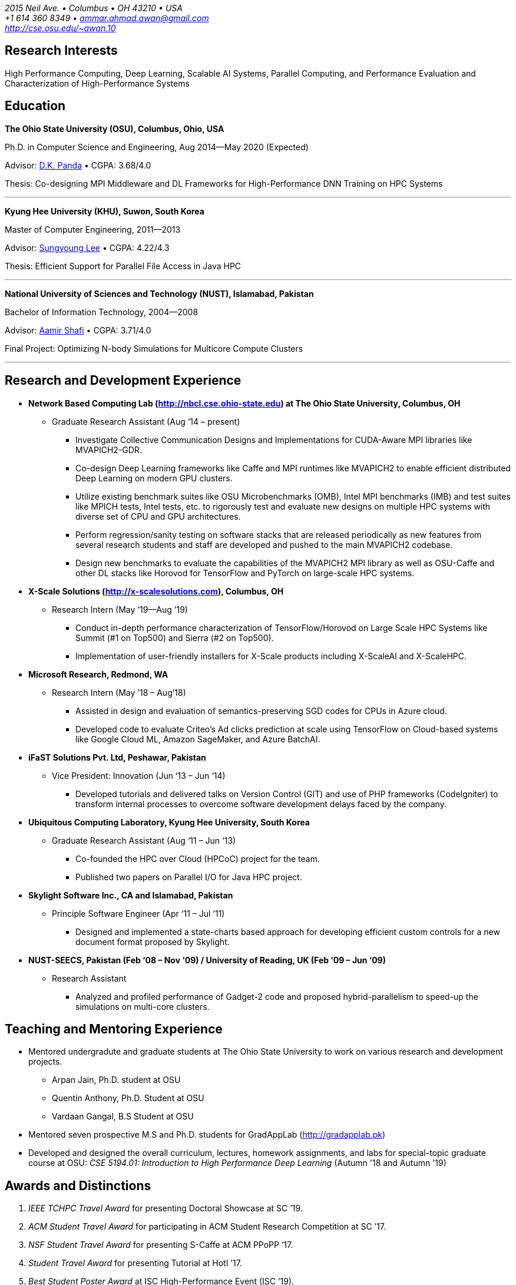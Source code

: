 = Ammar Ahmad Awan
:showtitle!:
:address: 2015 Neil Ave. • Columbus • OH 43210 • USA
:contact: +1 614 360 8349 • ammar.ahmad.awan@gmail.com
:website: http://cse.osu.edu/~awan.10

_{address}_ +
_{contact}_ +
_{website}_

== Research Interests

High Performance Computing, Deep Learning, Scalable AI
Systems, Parallel Computing, and Performance Evaluation and
Characterization of High-Performance Systems 

== Education

*The Ohio State University (OSU), Columbus, Ohio, USA*

Ph.D. in Computer Science and Engineering, Aug 2014—May 2020 (Expected)

Advisor: http://cse.osu.edu/~panda/[D.K. Panda] • CGPA: 3.68/4.0

Thesis: Co-designing MPI Middleware and DL Frameworks for
High-Performance DNN Training on HPC Systems

'''

*Kyung Hee University (KHU), Suwon, South Korea*

Master of Computer Engineering, 2011—2013 

Advisor: http://uclab.khu.ac.kr/index_professor.php?ckattempt=1[Sungyoung Lee] • CGPA: 4.22/4.3

Thesis: Efficient Support for Parallel File Access in Java HPC
 
'''

*National University of Sciences and Technology (NUST), Islamabad, Pakistan*

Bachelor of Information Technology, 2004—2008                       

Advisor: https://scholar.google.com.pk/citations?user=V0XEUMAAAAAJ&hl=en[Aamir Shafi] • CGPA: 3.71/4.0

Final Project: Optimizing N-body Simulations for Multicore Compute Clusters

'''


== Research and Development Experience

* *Network Based Computing Lab (http://nbcl.cse.ohio-state.edu) at The Ohio State University, Columbus, OH*

** Graduate Research Assistant (Aug ‘14 – present)

*** Investigate Collective Communication Designs and Implementations for CUDA-Aware MPI libraries like MVAPICH2-GDR.
*** Co-design Deep Learning frameworks like Caffe and MPI runtimes like MVAPICH2 to enable efficient distributed Deep Learning on modern GPU clusters.
*** Utilize existing benchmark suites like OSU Microbenchmarks (OMB), Intel MPI benchmarks (IMB) and test suites like MPICH tests, Intel tests, etc. to rigorously test and evaluate new designs on multiple HPC systems with diverse set of CPU and GPU architectures.
*** Perform regression/sanity testing on software stacks that are released periodically as new features from several research students and staff are developed and pushed to the main MVAPICH2 codebase.
*** Design new benchmarks to evaluate the capabilities of the MVAPICH2 MPI library as well as OSU-Caffe and other DL stacks like Horovod for TensorFlow and PyTorch on large-scale HPC systems.
 
* *X-Scale Solutions (http://x-scalesolutions.com), Columbus, OH*

** Research Intern (May ‘19—Aug ’19)

*** Conduct in-depth performance characterization of TensorFlow/Horovod on Large Scale HPC Systems like Summit (#1 on Top500) and Sierra (#2 on Top500).
*** Implementation of user-friendly installers for X-Scale products including X-ScaleAI and X-ScaleHPC.
 
* *Microsoft Research, Redmond, WA*

** Research Intern (May ’18 – Aug’18)

*** Assisted in design and evaluation of semantics-preserving SGD codes for CPUs in Azure cloud.
*** Developed code to evaluate Criteo’s Ad clicks prediction at scale using TensorFlow on Cloud-based systems like Google Cloud ML, Amazon SageMaker, and Azure BatchAI.
 
* *iFaST Solutions Pvt. Ltd, Peshawar, Pakistan*

** Vice President: Innovation (Jun ‘13 – Jun ‘14)

*** Developed tutorials and delivered talks on Version Control (GIT) and use of PHP frameworks (CodeIgniter) to transform internal processes to overcome software development delays faced by the company.
 
* *Ubiquitous Computing Laboratory, Kyung Hee University, South Korea*

** Graduate Research Assistant (Aug ‘11 – Jun ‘13)
*** Co-founded the HPC over Cloud (HPCoC) project for the team.
*** Published two papers on Parallel I/O for Java HPC project.
 
* *Skylight Software Inc., CA and Islamabad, Pakistan*

** Principle Software Engineer (Apr ‘11 – Jul ‘11)

*** Designed and implemented a state-charts based approach for developing efficient custom controls for a new document format proposed by Skylight.
 
* *NUST-SEECS, Pakistan (Feb ‘08 – Nov ‘09) / University of Reading, UK (Feb ‘09 – Jun ‘09)*

** Research Assistant

*** Analyzed and profiled performance of Gadget-2 code and proposed hybrid-parallelism to speed-up the simulations on multi-core clusters.

== Teaching and Mentoring Experience

* Mentored undergradute and graduate students at The Ohio State University to work on various research and development projects.

** Arpan Jain, Ph.D. student at OSU 
** Quentin Anthony, Ph.D. Student at OSU
** Vardaan Gangal, B.S Student at OSU

* Mentored seven prospective M.S and Ph.D. students for GradAppLab (http://gradapplab.pk)

* Developed and designed the overall curriculum, lectures, homework assignments, and labs for special-topic graduate course at OSU: _CSE 5194.01: Introduction to High Performance Deep Learning_ (Autumn '18 and Autumn '19)

== Awards and Distinctions

. _IEEE TCHPC Travel Award_ for presenting Doctoral Showcase at SC ’19.
. _ACM Student Travel Award_ for participating in ACM Student Research Competition at SC ’17.
. _NSF Student Travel Award_ for presenting S-Caffe at ACM PPoPP ‘17.
. _Student Travel Award_ for presenting Tutorial at HotI ’17.
. _Best Student Poster Award_ at ISC High-Performance Event (ISC ’19).
. _Best Paper Runner-up_ at EuroMPI 2016, Edinburgh, UK.
. _O’Donnell Fellowship_ (5 out of 1,400 applicants) for
first year of Ph.D. studies at The Ohio State University (2014 - 2015).
. _Global IT Talents Scholarship_ for Masters Degree in South Korea (2011 - 2013).
. _President’s Gold Medal_ for highest CGPA in Bachelors Degree (NUST - 2008).
. _Rector’s Gold Medal_ for Best Final Year Project (NUST - 2008).
. _Best Industry Project Award_ for the Final Year Project at NUST-SEECS Open House '08.
. _Merit Scholarship_ for 7 out of 8 semesters at NUST. (Awarded to students with 3.5 and above GPA).
. _Third Prize_ for presenting Project: Constella Platinum at All Pakistan software competition - Softcom '06.
. _Student Volunteer_ for SC ‘08, USA. (Selected but couldn’t travel).
 
 
== Publications

=== Select

. A. A. Awan, K. V. Manian, C-H Chu, H. Subramoni, and DK
Panda, _Optimized Large-Message Broadcast for Deep Learning
Workloads: MPI, MPI+NCCL, or NCCL2?_, Parallel Computing 
(*PARCO '19*), Vol. 85, Pages 141-152, Jul 2019.

. A. A. Awan, C-H Chu, X. Lu, H. Subramoni, and D. K. Panda,
_OC-DNN: Exploiting Advanced Unified Memory Capabilities in
CUDA 9 and Volta GPUs for Out-of-Core DNN Training_, 25th
IEEE International Conference on High-Performance Computing,
Data, Analytics, and Data Science (*HiPC '18*) '18, Dec 2018. 

. A. A. Awan, C-H Chu, X. Lu, H. Subramoni, and DK Panda,
_Can Unified-Memory support on Pascal and Volta GPUs enable
Out-of-Core DNN Training?_, ISC High-Performance (*ISC
'18*), June 2018. *Best Student Poster Award*.

. A. A. Awan, K. Hamidouche, J. Hashmi, and D. K. Panda,
_S-Caffe: Co-designing MPI Runtimes and Caffe for Scalable
Deep Learning on Modern GPU Clusters_, 22nd ACM SIGPLAN
Symposium on Principles and Practice of Parallel Programming
(*PPoPP '17*), Feb 2017.

. A. A. Awan, K. Hamidouche, A. Venkatesh, and D. K. Panda,
_Efficient Large Message Broadcast using NCCL and CUDA-Aware
MPI for Deep Learning_, 23rd European MPI Users' Group
Meeting (*EuroMPI '16*), Sep 2016. *Best Paper Runner-Up*.


=== All Publications

_Most updated list of publications is available from my https://scholar.google.com/citations?user=JM_IZzQAAAAJ&hl=en[Google Scholar] page._

====  Journal Articles
 
. A. A. Awan, A. Jain, C-H Chu, H. Subramoni, and DK Panda,
_Communication Profiling and Characterization of Deep
Learning Workloads on Clusters with High-Performance
Interconnects_, IEEE Micro (Early Access: doi:
10.1109/MM.2019.2949986).
 
. A. A. Awan, K. V. Manian, C-H Chu, H. Subramoni, and DK
Panda, _Optimized Large-Message Broadcast for Deep Learning
Workloads: MPI, MPI+NCCL, or NCCL2?_, Parallel Computing
(PARCO '19), Vol. 85, Pages 141-152, July 2019.
 
. C-H Chu, X. Lu, A. A. Awan, H. Subramoni, Bracy Elton, and
DK Panda, _Exploiting Hardware Multicast and GPUDirect RDMA
for Efficient Broadcast_, IEEE Transactions on Parallel and
Distributed Systems (TPDS '19), Vol. 30, No. 3, Pages
575-588, Mar 2019.
 
. K. Hamidouche, A. Venkatesh, A. A. Awan, H. Subramoni, and D. K. 
Panda, _CUDA-Aware OpenSHMEM: Extensions and Designs
for High Performance OpenSHMEM on GPU Clusters_, Parallel
Computing (PARCO '16), Vol. 58, Pages 27-36, Oct 2016.

. Z. Pervez, A. A. Awan, A. M. Khattak, S. Y. Lee, and
Eui-Nam Huh, _Privacy-aware searching with oblivious term
matching for cloud storage_, Journal of Supercomputing, Vol.
63, Issue 2, Pages 538–560, Feb 2013.
 
==== Refereed Conference/Workshop Papers
 
. A. Jain, A. A. Awan, H. Subramoni, and DK Panda, _Scaling
TensorFlow, PyTorch, and MXNet using MVAPICH2 for
High-Performance Deep Learning on Frontera_, 3rd Deep
Learning on Supercomputers Workshop, held in
conjunction with SC ‘19, Nov 2019.
 
. A. Jain, A. A. Awan, Q. Anthony, H. Subramoni, and DK
Panda, _Performance Characterization of DNN Training using
TensorFlow and PyTorch on Modern Clusters_, 21st IEEE
International Conference on Cluster Computing, (Cluster
'19), Sep 2019.

. A. A. Awan, A. Jain, C-H Chu, H. Subramoni, and D. K.
Panda, _Communication Profiling and Characterization of Deep
Learning Workloads on Clusters with High-Performance
Interconnects_, 26th Symposium on High-Performance
Interconnects (HotI ’19), Aug 2019.
 
. A. A. Awan, J. Bedorf, C-H Chu, H. Subramoni, and D. K. Panda, 
_Scalable Distributed DNN Training using TensorFlow and
CUDA-Aware MPI: Characterization, Designs, and Performance
Evaluation_, 19th IEEE/ACM International Symposium on
Cluster, Cloud and Grid Computing (CCGrid '19), May 2019.

 
. K. Vadambacheri Manian, A. A. Awan, A. Ruhela, C. Chu, 
and D. K. Panda, _Characterizing CUDA Unified Memory (UM)-Aware
MPI Designs on Modern GPU Architectures_, 12th Workshop on
General Purpose Processing Using GPU (GPGPU '19), held in
conjunction with
ASPLOS '19, Apr 2019.
 
. A. A. Awan, C-H Chu, X. Lu, H. Subramoni, and D. K. Panda,
_OC-DNN: Exploiting Advanced Unified Memory Capabilities in
CUDA 9 and Volta GPUs for Out-of-Core DNN Training_, IEEE
25th International Conference on High Performance Computing
(HiPC '18), Dec 2018.

. A. A. Awan, C-H Chu, H. Subramoni, D. K. Panda, _Optimized
Broadcast for Deep Learning Workloads on Dense-GPU
InfiniBand Clusters: MPI or NCCL?_, 25th European MPI Users'
Group Meeting (EuroMPI '18), Sep 2018.
 
. A. A. Awan, H. Subramoni, D. K. Panda, _An In-depth
Performance Characterization of CPU- and GPU-based DNN
Training on Modern Architectures_, 3rd Workshop on Machine
Learning in HPC Environments (MLHPC ‘17), held in
conjunction with SC ’17,
Nov 2017.
 
. C-H Chu, X. Lu, A. A. Awan, H. Subramoni, J. Hashmi, Bracy
Elton, and DK Panda, _Efficient and Scalable Multi-Source
Streaming Broadcast on GPU Clusters for Deep Learning_,
International Conference on Parallel Processing (ICPP '17), Aug
2017.
 
. A. A. Awan, K. Hamidouche, J. Hashmi, and D. K. Panda,
_S-Caffe: Co-designing MPI Runtimes and Caffe for Scalable
Deep Learning on Modern GPU Clusters_, 22nd ACM SIGPLAN
Symposium on Principles and Practice of Parallel Programming
(PPoPP '17), Feb 2017.

. K. Hamidouche, A. A. Awan, A. Venkatesh, and D. K. Panda,
“CUDA M3: Designing Efficient CUDA Managed Memory-aware MPI
by Exploiting GDR and IPC”, 23rd IEEE International
Conference on High Performance Computing, Data, and
Analytics, Dec ’16.
 
. A. A. Awan, K. Hamidouche, A. Venkatesh, and D. K. Panda,
“Efficient Large Message Broadcast using NCCL and CUDA-Aware
MPI for Deep Learning”, 23rd European MPI Users' Group
Meeting (EuroMPI ‘16). *Best Paper Runner-Up*.
 
. C. Chu, K. Hamidouche, A. Venkatesh, A. A. Awan, and D. K.
Panda, “CUDA Kernel based Collective Reduction Operations on
Large-scale GPU Clusters”, 16th IEEE/ACM International
Symposium on Cluster, Cloud and Grid Computing (CCGrid
‘16).
 
. A. A. Awan, K. Hamidouche, A. Venkatesh, J. Perkins, H.
Subramoni, and D. K. Panda, “GPU-Aware Design,
Implementation, and Evaluation of Non-blocking Collective
Benchmark”, EuroMPI ’15.
 
. K. Hamidouche, A. Venkatesh, A. A. Awan, H. Subramoni, 
and D. K. Panda, “Exploiting GPUDirect RDMA in Designing High
Performance OpenSHMEM for NVIDIA GPU Clusters” IEEE Cluster
2015, Sep ’15.
 
. A. A. Awan, K. Hamidouche, C. Chu, and D. K. Panda, “A
Case for Non-Blocking Collectives in OpenSHMEM: Design,
Implementation, and Performance Evaluation using
MVAPICH2-X”, OpenSHMEM 2015 for PGAS Programming in the
Exascale Era, Aug ‘15.
 
. H. Subramoni, A. A. Awan, K. Hamidouche, D. Pekurovsky, A.
Venkatesh, S. Chakraborty, K. Tomko, and D. K. Panda,
“Designing Non-Blocking Personalized Collectives with Near
Perfect Overlap for RDMA-Enabled Clusters”, ISC High
Performance 2015 (ISC '15), Jul ’15.
 
. S. Chakraborty, H. Subramoni, J. Perkins, A. A. Awan, 
and D. K. Panda, “On-demand Connection Management for OpenSHMEM
and OpenSHMEM+MPI” HIPS '15 (IPDPS Workshop), May ’15.
 
. A. A. Awan, M. S. Ayub, A. Shafi and S. Lee, "Towards
Efficient Support for Parallel I/O in Java HPC," 2012 13th
International Conference on Parallel and Distributed
Computing, Applications and Technologies, Beijing, Dec ’12.
 
. M. B. Amin, W. A. Khan, A. A. Awan, and S. Y. Lee,
“Intercloud Message Exchange Middleware”, 6th International
Conference on Ubiquitous Information Management and
Communication (ICUIMC '12).

=== Posters

. A. A. Awan and DK Panda, "Co-designing Communication
Middleware and Deep Learning Frameworks for High-Performance
DNN Training on HPC Systems", (To be presented), Doctoral
Showcase @ SC '19, Denver, CO, Nov '19.

. A. A. Awan, H. Subramoni, and DK Panda, "Exploiting CUDA
Unified Memory for Efficient Out-of-Core DNN Training",
NVIDIA GTC '19, San Jose, April '19.

. A. A. Awan, C-H Chu, X. Lu, H. Subramoni, and DK Panda,
"Can Unified-Memory support on Pascal and Volta GPUs enable
Out-of-Core DNN Training?", ISC High-Performance (ISC) '18,
Germany, June, 2018. *Best Student Poster Award*.

. A. A. Awan and DK Panda, "Co-designing MPI Runtimes and
Deep Learning Frameworks for Scalable Distributed Training
on GPU Clusters", ACM Student Research Competition (SRC)
poster at SC '17, Denver, CO, Nov '17.

. A. A. Awan, M. B. Amin, S. Hussain, A. Shafi, S. Y. Lee,
“An MPI-IO Compliant Java based Parallel I/O Library
(Poster)”, 13th IEEE/ACM International Symposium on Cluster,
Cloud and Grid Computing (CCGrid '13), Delft, Netherlands,
May ’13.

== Talks/Invited Tutorials
 
. “High Performance Distributed Deep Learning: A Beginner’s Guide”, NVIDIA GTC ’20 (Accepted; To be presented).
. “High Performance Distributed Deep Learning: A Beginner’s Guide”, SC ’19 
. “High Performance Architectures for Distributed Deep Learning”, MICRO ’19, Oct 13, 2019.
. “HPC Meets Distributed Deep Learning”, Hot Interconnects (HotI) ’19, Aug 14, 2019.
. “High-Performance Distributed Deep Learning: A Beginner's Guide”, PEARC '19, Jul 29, 2019.
. “High-Performance Distributed Deep Learning: A Beginner's Guide", ISCA '19, Jun 22, 2019.
. “High-Performance Distributed Deep Learning: A Beginner's Guide”, ISC '19, Jun 16, 2019.
. “High-Performance Distributed Deep Learning: A Beginner's Guide”, CCGrid '19, May 15, 2019.
. “High-Performance Distributed Deep Learning: A Beginner's Guide”, NCAR SEA '19, Apr 12, 2019.
. “How to Boost the Performance of HPC/AI Applications Using MVAPICH2 Library” NVIDIA GTC '19, Mar 20, 2019.
. “High-Performance Distributed Deep Learning: A Beginner's Guide”, NVIDIA GTC '19, Mar 18, 2019.
. “High-Performance Distributed Deep Learning: A Beginner's Guide”, PPoPP '19, Feb 17, 2019.
. “High-Performance Distributed Deep Learning: A Beginner's Guide”, DOD-PETTT '18, May 15, 2018.
. “High-Performance Distributed Deep Learning: A Beginner's Guide”, NCAR SEA '18, Apr 5, 2018.
. "High-Performance Distributed Deep Learning: A Beginner's Guide”, PPoPP '18, Feb 25, 2018.
. “High-Performance Distributed Deep Learning for Dummies”, IT4 Innovations (Austria), Jan 24, 2018.
. “High Performance Distributed Deep Learning for Dummies”, Hot Interconnects (HotI) '17, Aug 28, 2017.
. “S-Caffe: Co-designing MPI Runtimes and Caffe for Scalable Deep Learning on Modern GPU Clusters”, PPoPP ’17, Austin TX.
. “Efficient Large Message Broadcast using NCCL and CUDA-Aware MPI for Deep Learning", Best Paper Runner-up Session, EuroMPI ’16 @ EPCC Edinburgh UK.
. “Why Execution is more important than Ideas”*, Invited Talk at CECOS University, Peshawar, Pakistan.
 
== Professional Service
 
=== Memberships
. ACM Student Member
. IEEE Student Member

=== Reviewer
. IPDPS '20. 
. PyOhio ’19.
. 32nd ACM International Conference on Supercomputing (ICS ‘18).
. Intl. Conference on High Performance Computing, Networking, Storage, and Analysis (SC ’17).
. 17th IEEE/ACM International Symposium on Cluster, Cloud and Grid Computing (CCGRID ‘17).
. 26th International Conference on Parallel Architectures and Compilation Techniques (PACT ‘17).
. 31st IEEE International Parallel & Distributed Processing Symposium (IPDPS ‘17).
. ISC High Performance 2016 (ISC ’16).
. Elsevier Journal of Parallel and Distributed Computing.
 
=== Volunteer
. OSU Booth, Supercomputing (SC) '17, '18, and '19.
. MVAPICH Users Group Meeting (MUG) ’16, ’17, and ’19.
. IEEE ICDCS 2015.

=== Forums Attended 
. Message Passing Interface (MPI) Forum (2015)
 
== Technical Skills

* Strong programming skills in C and Java (SE)/Java for HPC.
* Development experience in C++ and interaction of C, C++, and MPI (Caffe, OSU-Caffe, and OC-Caffe).
* Basic Python programming
* Product-development experience (Skylight Software) using C and Win32 programming.
* Experience of developing parallel programs using OpenMP, MPI and MPJ Express.
* Familiar with C#, ASP.NET, Android SDK, PHP, MySQL, IBM Cell SDK, and PerfAPI (PAPI)/Perfex.
* Understanding of web technologies including HTML, DHTML, CSS, XML, XSLT and XPath.
* Strong communication and presentation skills
** Delivered several elaborate presentations on technical projects like OSU-Caffe, High-Performance Deep Learning (HiDL), MVAPICH2, Constella, Gadget-2, Oil Reservoir Simulators, and MPJ-IO.
